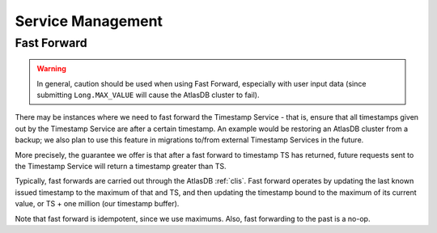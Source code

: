 ==================
Service Management
==================

Fast Forward
============

.. warning::

   In general, caution should be used when using Fast Forward, especially with user input data (since submitting
   ``Long.MAX_VALUE`` will cause the AtlasDB cluster to fail).

There may be instances where we need to fast forward the Timestamp Service - that is, ensure that all timestamps
given out by the Timestamp Service are after a certain timestamp. An example would be restoring an AtlasDB cluster
from a backup; we also plan to use this feature in migrations to/from external Timestamp Services in the future.

More precisely, the guarantee we offer is that after a fast forward to timestamp TS has returned, future requests sent
to the Timestamp Service will return a timestamp greater than TS.

Typically, fast forwards are carried out through the AtlasDB :ref:`clis`. Fast forward operates by updating the
last known issued timestamp to the maximum of that and TS, and then updating the timestamp bound to the maximum of
its current value, or TS + one million (our timestamp buffer).

Note that fast forward is idempotent, since we use maximums. Also, fast forwarding to the past is a no-op.
